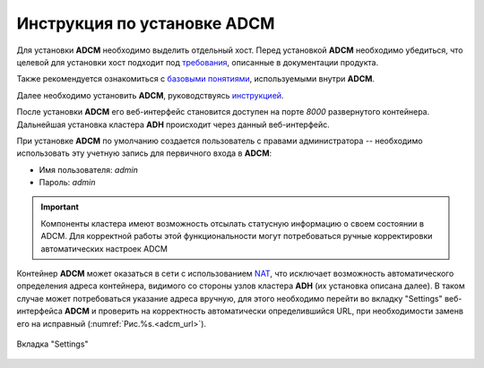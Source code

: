 Инструкция по установке ADCM
============================

Для установки **ADCM** необходимо выделить отдельный хост. Перед установкой **ADCM** необходимо убедиться, что целевой для установки хост подходит под `требования <https://docs.arenadata.io/adcm/user/requisites.html>`_, описанные в документации продукта. 

Также рекомендуется ознакомиться с `базовыми понятиями <https://docs.arenadata.io/adcm/user/concept.html>`_, используемыми внутри **ADCM**. 

Далее необходимо установить **ADCM**, руководствуясь `инструкцией <https://docs.arenadata.io/adcm/user/install.html>`_. 

После установки **ADCM** его веб-интерфейс становится доступен на порте *8000* развернутого контейнера. Дальнейшая установка кластера **ADH** происходит через данный веб-интерфейс.

При установке **ADCM** по умолчанию создается пользователь с правами администратора -- необходимо использовать эту учетную запись для первичного входа в **ADCM**:

+ Имя пользователя: *admin*
+ Пароль: *admin*

.. important:: Компоненты кластера имеют возможность отсылать статусную информацию о своем состоянии в ADCM. Для корректной работы этой функциональности могут потребоваться ручные корректировки автоматических настроек ADCM

Контейнер **ADCM** может оказаться в сети с использованием `NAT <https://en.wikipedia.org/wiki/Network_address_translation>`_, что исключает возможность автоматического определения адреса контейнера, видимого со стороны узлов кластера **ADH** (их установка описана далее). В таком случае может потребоваться указание адреса вручную, для этого необходимо перейти во вкладку "Settings" веб-интерфейса **ADCM** и проверить на корректность автоматически определившийся URL, при необходимости заменв его на исправный (:numref:`Рис.%s.<adcm_url>`).

.. _adcm_url:

.. figure:: ../imgs/install/adcm_url.png
   :align: center

   Вкладка "Settings"
